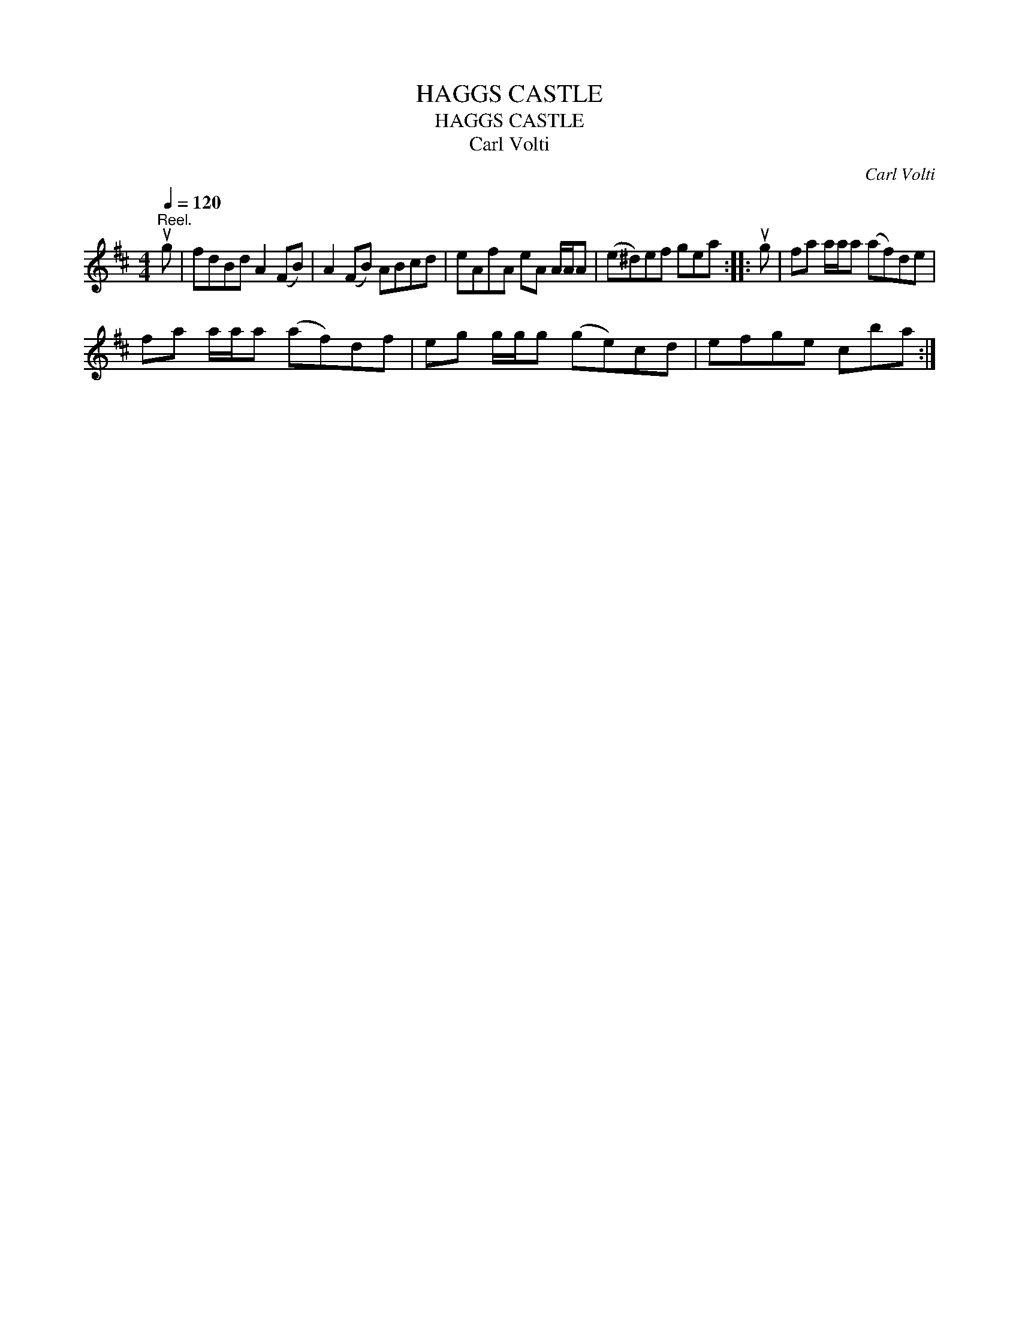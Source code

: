 X:1
T:HAGGS CASTLE
T:HAGGS CASTLE
T:Carl Volti
C:Carl Volti
L:1/8
Q:1/4=120
M:4/4
K:D
V:1 treble 
V:1
"^Reel." ug | fdBd A2 (FB) | A2 (FB) ABcd | eAfA eA A/A/A | (e^d)ef gea :: ug | fa a/a/a (af)de | %7
 fa a/a/a (af)df | eg g/g/g (ge)cd | efge cba :| %10

